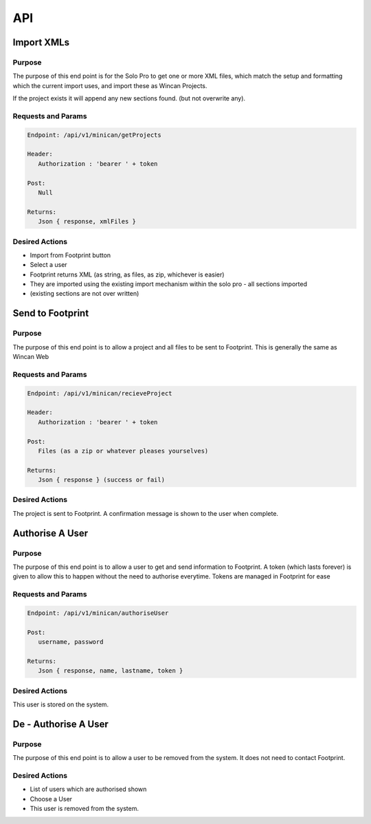 API
===

Import XMLs
------------

Purpose
~~~~~~~

The purpose of this end point is for the Solo Pro to get one or more XML files, which match the setup and formatting which the current import uses, and import these as Wincan Projects.

If the project exists it will append any new sections found. (but not overwrite any).


Requests and Params
~~~~~~~~~~~~~~~~~~~

.. code-block:: php

   Endpoint: /api/v1/minican/getProjects
   
   Header:
      Authorization : 'bearer ' + token
   
   Post:
      Null
      
   Returns: 
      Json { response, xmlFiles } 


Desired Actions
~~~~~~~~~~~~~~~

* Import from Footprint button
* Select a user
* Footprint returns XML (as string, as files, as zip, whichever is easier)
* They are imported using the existing import mechanism within the solo pro - all sections imported
* (existing sections are not over written)



Send to Footprint
----------------
Purpose
~~~~~~~

The purpose of this end point is to allow a project and all files to be sent to Footprint.
This is generally the same as Wincan Web


Requests and Params
~~~~~~~~~~~~~~~~~~~

.. code-block:: php

   Endpoint: /api/v1/minican/recieveProject
   
   Header:
      Authorization : 'bearer ' + token
   
   Post:
      Files (as a zip or whatever pleases yourselves)
      
   Returns: 
      Json { response } (success or fail)


Desired Actions
~~~~~~~~~~~~~~~

The project is sent to Footprint.  A confirmation message is shown to the user when complete.
      
      
      
      
   





Authorise A User
----------------

Purpose
~~~~~~~

The purpose of this end point is to allow a user to get and send information to Footprint.
A token (which lasts forever) is given to allow this to happen without the need to authorise everytime.
Tokens are managed in Footprint for ease


Requests and Params
~~~~~~~~~~~~~~~~~~~

.. code-block:: php

   Endpoint: /api/v1/minican/authoriseUser
   
   Post:
      username, password
      
   Returns: 
      Json { response, name, lastname, token }


Desired Actions
~~~~~~~~~~~~~~~

This user is stored on the system.





De - Authorise A User
----------------

Purpose
~~~~~~~

The purpose of this end point is to allow a user to be removed from the system.  It does not need to contact Footprint.


Desired Actions
~~~~~~~~~~~~~~~

* List of users which are authorised shown
* Choose a User
* This user is removed from the system.
